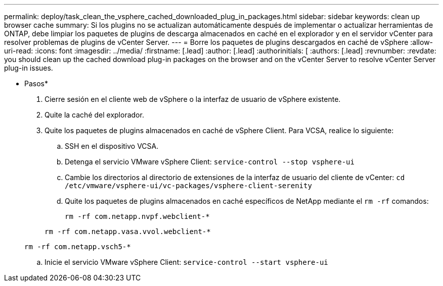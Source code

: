 ---
permalink: deploy/task_clean_the_vsphere_cached_downloaded_plug_in_packages.html 
sidebar: sidebar 
keywords: clean up browser cache 
summary: Si los plugins no se actualizan automáticamente después de implementar o actualizar herramientas de ONTAP, debe limpiar los paquetes de plugins de descarga almacenados en caché en el explorador y en el servidor vCenter para resolver problemas de plugins de vCenter Server. 
---
= Borre los paquetes de plugins descargados en caché de vSphere
:allow-uri-read: 
:icons: font
:imagesdir: ../media/
:firstname: [.lead]
:author: [.lead]
:authorinitials: [
:authors: [.lead]
:revnumber: 
:revdate: you should clean up the cached download plug-in packages on the browser and on the vCenter Server to resolve vCenter Server plug-in issues.


* Pasos*

. Cierre sesión en el cliente web de vSphere o la interfaz de usuario de vSphere existente.
. Quite la caché del explorador.
. Quite los paquetes de plugins almacenados en caché de vSphere Client. Para VCSA, realice lo siguiente:
+
.. SSH en el dispositivo VCSA.
.. Detenga el servicio VMware vSphere Client:
`service-control --stop vsphere-ui`
.. Cambie los directorios al directorio de extensiones de la interfaz de usuario del cliente de vCenter: `cd /etc/vmware/vsphere-ui/vc-packages/vsphere-client-serenity`
.. Quite los paquetes de plugins almacenados en caché específicos de NetApp mediante el `rm -rf` comandos:
+
`rm -rf com.netapp.nvpf.webclient-*`

+
`rm -rf com.netapp.vasa.vvol.webclient-*`

+
`rm -rf com.netapp.vsch5-*`

.. Inicie el servicio VMware vSphere Client:
`service-control --start vsphere-ui`



